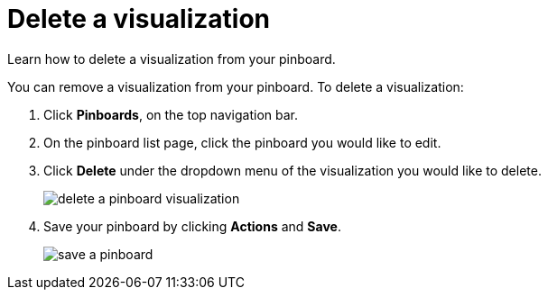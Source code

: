 = Delete a visualization
:last_updated: 11/30/2020
:experimental:
:linkatrrs:

Learn how to delete a visualization from your pinboard.

You can remove a visualization from your pinboard.
To delete a visualization:

. Click *Pinboards*, on the top navigation bar.
. On the pinboard list page, click the pinboard you would like to edit.
. Click *Delete* under the dropdown menu of the visualization you would like to delete.
+
image::delete-a-pinboard-visualization.png[]

. Save your pinboard by clicking *Actions* and *Save*.
+
image::save-a-pinboard.png[]
